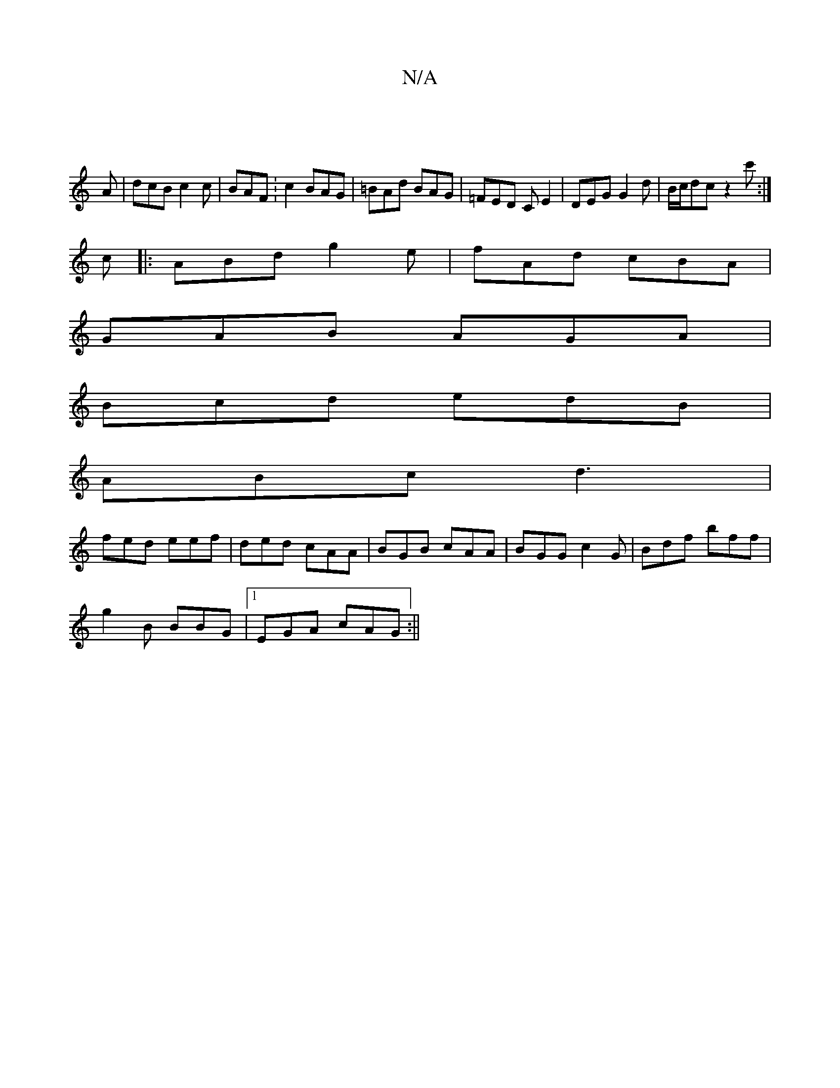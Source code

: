 X:1
T:N/A
M:4/4
R:N/A
K:Cmajor
4||
A|dcB c2c|BAF :c2 BAG|=BAd BAG|=FED CE2|DEG G2d|B/c/dc z2c':|
c |: ABd g2e | fAd cBA |
GAB AGA |
Bcd edB |
ABc d3|
fed eef|ded cAA|BGB cAA|BGG c2G|Bdf bff|
g2B BBG|1 EGA cAG :||

aba g/c/ ~ae | fA